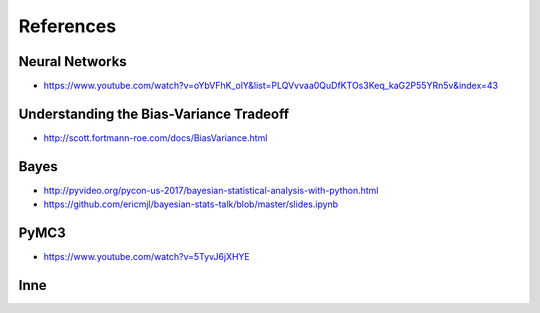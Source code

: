 .. _Machine Learning References:

**********
References
**********

Neural Networks
===============
* https://www.youtube.com/watch?v=oYbVFhK_olY&list=PLQVvvaa0QuDfKTOs3Keq_kaG2P55YRn5v&index=43

Understanding the Bias-Variance Tradeoff
========================================
* http://scott.fortmann-roe.com/docs/BiasVariance.html

Bayes
=====
* http://pyvideo.org/pycon-us-2017/bayesian-statistical-analysis-with-python.html
* https://github.com/ericmjl/bayesian-stats-talk/blob/master/slides.ipynb


PyMC3
=====
* https://www.youtube.com/watch?v=5TyvJ6jXHYE

Inne
====
.. raw:: html

    <ul>
    <li>
    <b><a href="http://www.ics.uci.edu/~mlearn/MLRepository">UCI Machine Learning
    Repository</a></b>&nbsp; Baza danych zawierajacą testowe problemy ML i
    zbiory uczące</li>

    <li>
    <b><a href="http://www.aic.nrl.navy.mil/~aha/research/machine-learning.html">David
    W. Aha: Machine Learning Page</a></b> Bardzo dobry przegląd informacji
    nt Uczenia Maszynowego, duzo WWW linków</li>


    <li>
    <b><a href="http://id001.wkap.nl/mach/ml_links.htm">ML Online Net Info</a></b>.
    Bardzo duzo uzytecznych WWW linkow, itp.</li>

    <li>
    <b><a href="http://www.gmd.de/ml-archive">MLnet Machine Learning Archieve
    at GMD</a></b>. Informacje o ML konferencjach, badaniach, nauczaniu, software,
    zbiorach danych, itp.</li>

    <li>
    <b><a href="http://www.cs.cmu.edu/afs/cs.cmu.edu/project/ai-repository/ai/html/other/learning.html">Machine
    Learning Repositories</a></b>. WWW links do innych miejsc ML w sieci.</li>

    <li>
    <b><a href="http://www.cs.cmu.edu/~tom/mlbook.html">Machine Learning textbook</a></b>
    Ksiażka Mitchella - duzo ciekawach materiałów, slajdy wykladów</li>

    <li>
    <b><a href="http://www.swi.psy.uva.nl/mlteach/index.html">SWI/IFIP Machine
    Learning Education</a></b> informacje nt. kursów i wykładów o ML i KDD.</li>

    <li>
    <b><a href="http://www.gmd.de/ml-archive/frames/MLnet/teaching/teaching-frames.html">The
    MLnet-Machine Learning Archive at GMD</a></b> informacje o nauczaniu ML
    wg. archiwum GMD</li>

    <li>
    <b><a href="http://ijon.acn.waw.pl/~pawel/ml.html">Pawel Cichosz--Machine
    Learning Page</a></b> Jedna z niewielu polskich stron poswięcona ML - strony przygotowane przez Pawła Cichosza,
    zawierające dużo materiałów związanych z jego książką <a hreg="http://ijon.acn.waw.pl/~pawel/SU/su.html">"Systemy uczące się"</a>,
    notatki do prowadzonych wykładów, zadania i programy.</li>

    <li>
    <b><a href="http://www.phys.uni.torun.pl/~duch/">Wodzislaw Duch Home page</a></b>&nbsp;
    - strona utrzymywana przez Profesora Wodzisława Ducha zawierająca dużo interesujących odnośników
    do innych stron WWW na temat systemów uczących się, sieci neuronowych, neurobiologii, kognitywistyki
    i dziedzin pokrewnych.</li>

    <li>
    <b><a href="http://www.cs.cmu.edu:8001/afs/cs.cmu.edu/user/mitchell/ftp/mlj.html">Machine
    Learning Journal</a></b>. Najważniejsze czasopismo poswięcone ML.</li>

    <li>
    <b><a href="http://www.cs.washington.edu/research/jair/home.html">Journal
    of Artificial Intelligence Research</a></b>. Także zawiera dużo artykułów
    nt Ml.</li>

    <li>
    <b><a href="http://www-ra.informatik.uni-tuebingen.de/SNNS/">
    Stuttgart Neural Network Simulator</a></b> - strona znanego darmowego emulatora sztucznych sieci neuronowych.</li>

    <li>
    <b><a href="http://www.kcl.ac.uk/neuronet/">NeuroNet, Network of Excellence in Neural Networks</a></b>
    - strona z wieloma odnośnikami do innych stron na temat sieci neuronowych.</li>

    <li>
    <b><a href="http://www.kdnet.org">KDNet: The Knowledge Discovery Network of Excellence
    </a></b>. Strona domowa europejskiej sieci doskonałości grupującej ośrodki zajmujące się
    problematyką odkrywania wiedzy i eksploracji baz danych; zawiera informacje o konferencjach,
    badaniach, nauczaniu, softwarze, zbiorach danych.</li>


    <li>
    <b><a href="http://www.kdnuggets.com/">KD Mine&nbsp;</a></b> Data Mining
    and Knowledge Discovery Resources Index - lista dyskusyjna, przewodnik
    po produktach, firmach i placówkach badawczych, zbiory danych testowych,
    konferencje</li>

    <li>
    <b><a href="http://www.cs.bham.ac.uk/~anp/dm_docs/old_papers.html">University
    of Birmingham, UK:</a></b> Data Mining and Machine Learning Papers - artykuły
    luźno związane z Data Mining i uczeniem maszynowym</li>
    </ul>
